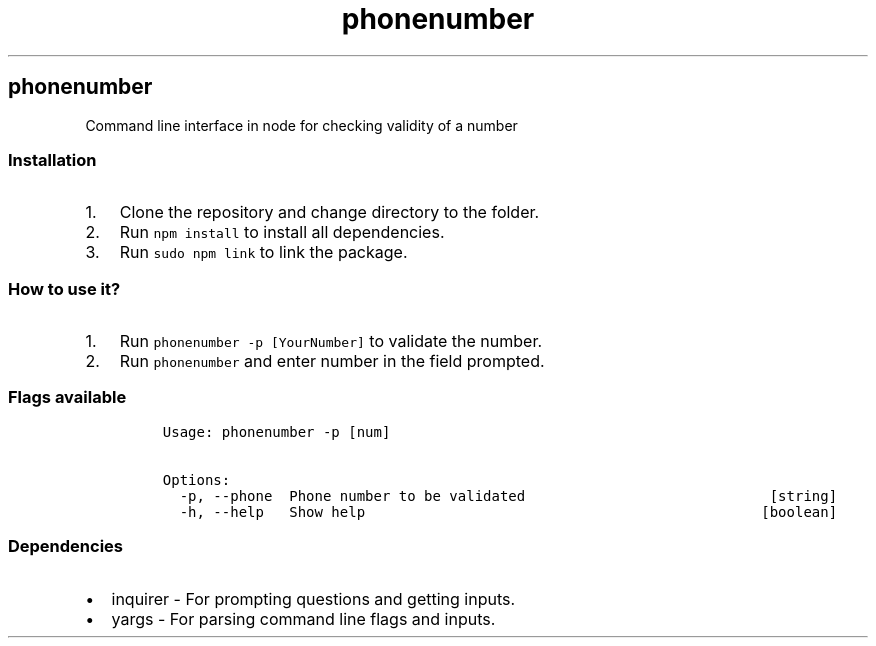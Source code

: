 .TH phonenumber
.SH phonenumber
.PP
Command line interface in node for checking validity of a number
.SS Installation
.IP "1." 3
Clone the repository and change directory to the folder.
.IP "2." 3
Run \f[C]npm\ install\f[] to install all dependencies.
.IP "3." 3
Run \f[C]sudo\ npm\ link\f[] to link the package.
.SS How to use it?
.IP "1." 3
Run \f[C]phonenumber\ \-p\ [YourNumber]\f[] to validate the number.
.IP "2." 3
Run \f[C]phonenumber\f[] and enter number in the field prompted.
.SS Flags available
.IP
.nf
\f[C]
Usage:\ phonenumber\ \-p\ [num]

Options:
\ \ \-p,\ \-\-phone\ \ Phone\ number\ to\ be\ validated\ \ \ \ \ \ \ \ \ \ \ \ \ \ \ \ \ \ \ \ \ \ \ \ \ \ \ \ \ [string]
\ \ \-h,\ \-\-help\ \ \ Show\ help\ \ \ \ \ \ \ \ \ \ \ \ \ \ \ \ \ \ \ \ \ \ \ \ \ \ \ \ \ \ \ \ \ \ \ \ \ \ \ \ \ \ \ \ \ \ \ [boolean]
\f[]
.fi
.SS Dependencies
.IP \[bu] 2
inquirer \- For prompting questions and getting inputs.
.IP \[bu] 2
yargs \- For parsing command line flags and inputs.